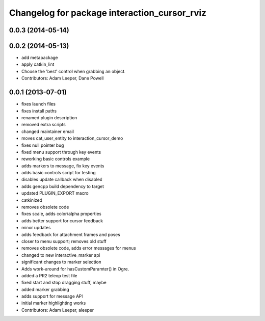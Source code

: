 ^^^^^^^^^^^^^^^^^^^^^^^^^^^^^^^^^^^^^^^^^^^^^
Changelog for package interaction_cursor_rviz
^^^^^^^^^^^^^^^^^^^^^^^^^^^^^^^^^^^^^^^^^^^^^

0.0.3 (2014-05-14)
------------------

0.0.2 (2014-05-13)
------------------
* add metapackage
* apply catkin_lint
* Choose the 'best' control when grabbing an object.
* Contributors: Adam Leeper, Dane Powell

0.0.1 (2013-07-01)
------------------
* fixes launch files
* fixes install paths
* renamed plugin description
* removed extra scripts
* changed maintainer email
* moves cat_user_entity to interaction_cursor_demo
* fixes null pointer bug
* fixed menu support through key events
* reworking basic controls example
* adds markers to message, fix key events
* adds basic controls script for testing
* disables update callback when disabled
* adds gencpp build dependency to target
* updated PLUGIN_EXPORT macro
* catkinized
* removes obsolete code
* fixes scale, adds color/alpha properties
* adds better support for cursor feedback
* minor updates
* adds feedback for attachment frames and poses
* closer to menu support; removes old stuff
* removes obsolete code, adds error messages for menus
* changed to new interactive_marker api
* significant changes to marker selection
* Adds work-around for hasCustomParamter() in Ogre.
* added a PR2 teleop test file
* fixed start and stop dragging stuff, maybe
* added marker grabbing
* adds support for message API
* initial marker highlighting works
* Contributors: Adam Leeper, aleeper
